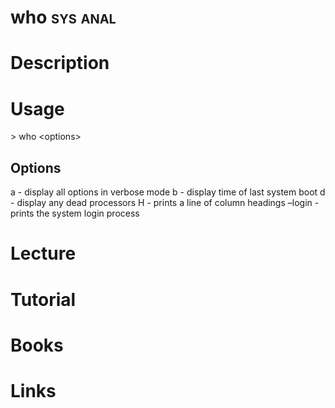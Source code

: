 #+TAGS: sys anal


* who								   :sys:anal:
* Description
* Usage
> who <options>

** Options
a - display all options in verbose mode
b - display time of last system boot
d - display any dead processors
H - prints a line of column headings
--login - prints the system login process
* Lecture
* Tutorial
* Books
* Links

